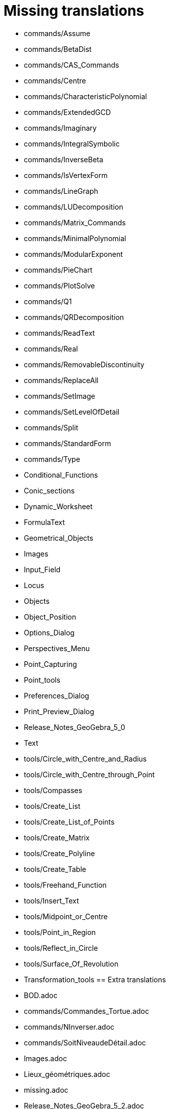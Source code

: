= Missing translations

 * commands/Assume
 * commands/BetaDist
 * commands/CAS_Commands
 * commands/Centre
 * commands/CharacteristicPolynomial
 * commands/ExtendedGCD
 * commands/Imaginary
 * commands/IntegralSymbolic
 * commands/InverseBeta
 * commands/IsVertexForm
 * commands/LineGraph
 * commands/LUDecomposition
 * commands/Matrix_Commands
 * commands/MinimalPolynomial
 * commands/ModularExponent
 * commands/PieChart
 * commands/PlotSolve
 * commands/Q1
 * commands/QRDecomposition
 * commands/ReadText
 * commands/Real
 * commands/RemovableDiscontinuity
 * commands/ReplaceAll
 * commands/SetImage
 * commands/SetLevelOfDetail
 * commands/Split
 * commands/StandardForm
 * commands/Type
 * Conditional_Functions
 * Conic_sections
 * Dynamic_Worksheet
 * FormulaText
 * Geometrical_Objects
 * Images
 * Input_Field
 * Locus
 * Objects
 * Object_Position
 * Options_Dialog
 * Perspectives_Menu
 * Point_Capturing
 * Point_tools
 * Preferences_Dialog
 * Print_Preview_Dialog
 * Release_Notes_GeoGebra_5_0
 * Text
 * tools/Circle_with_Centre_and_Radius
 * tools/Circle_with_Centre_through_Point
 * tools/Compasses
 * tools/Create_List
 * tools/Create_List_of_Points
 * tools/Create_Matrix
 * tools/Create_Polyline
 * tools/Create_Table
 * tools/Freehand_Function
 * tools/Insert_Text
 * tools/Midpoint_or_Centre
 * tools/Point_in_Region
 * tools/Reflect_in_Circle
 * tools/Surface_Of_Revolution
 * Transformation_tools
 == Extra translations 

 * BOD.adoc
 * commands/Commandes_Tortue.adoc
 * commands/NInverser.adoc
 * commands/SoitNiveaudeDétail.adoc
 * Images.adoc
 * Lieux_géométriques.adoc
 * missing.adoc
 * Release_Notes_GeoGebra_5_2.adoc
 * RéférenceDilatation.adoc
 * TutorielCommande_Facteurs.adoc
 * TutorielDispositions.adoc
 * Éditeur_Texte.adoc